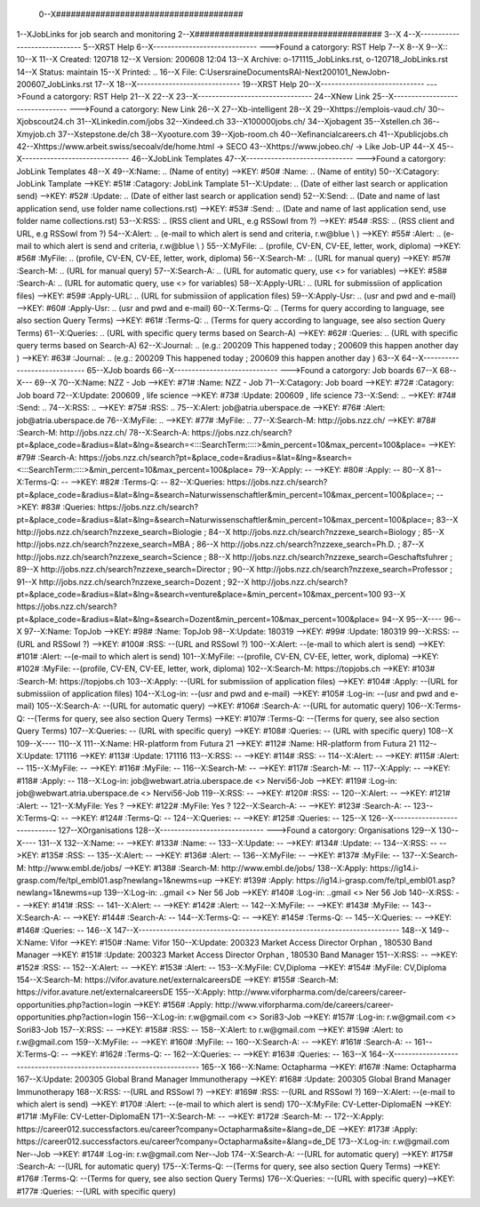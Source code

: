  0--X######################################
1--XJobLinks for job search and monitoring
2--X######################################
3--X
4--X-----------------------------
5--XRST Help
6--X-----------------------------
--->Found a catorgory: RST Help
7--X
8--X
9--X::
10--X
11--X Created: 120718
12--X Version: 200608 12:04 
13--X Archive: o-171115_JobLinks.rst, o-120718_JobLinks.rst
14--X  Status: maintain
15--X Printed: ..
16--X    File: C:\Users\raine\Documents\RAI-Next\200101_NewJob\n-200607_JobLinks.rst
17--X
18--X-----------------------------
19--XRST Help
20--X-----------------------------
--->Found a catorgory: RST Help
21--X
22--X
23--X--------------------------------
24--XNew Link
25--X--------------------------------
--->Found a catorgory: New Link
26--X
27--Xb-intelligent
28--X
29--Xhttps://emplois-vaud.ch/
30--Xjobscout24.ch
31--XLinkedin.com/jobs
32--Xindeed.ch
33--X100000jobs.ch/
34--Xjobagent
35--Xstellen.ch
36--Xmyjob.ch
37--Xstepstone.de/ch
38--Xyooture.com
39--Xjob-room.ch
40--Xefinancialcareers.ch
41--Xpublicjobs.ch
42--Xhttps://www.arbeit.swiss/secoalv/de/home.html -> SECO
43--Xhttps://www.jobeo.ch/ -> Like Job-UP
44--X
45--X------------------------------
46--XJobLink Templates
47--X------------------------------
--->Found a catorgory: JobLink Templates
48--X
49--X:Name:		.. (Name of entity)
-->KEY: #50# :Name:		.. (Name of entity)
50--X:Catagory:	JobLink Tamplate
-->KEY: #51# :Catagory:	JobLink Tamplate
51--X:Update:	.. (Date of either last search or application send)
-->KEY: #52# :Update:	.. (Date of either last search or application send)
52--X:Send:		.. (Date and name of last application send, use folder name collections.rst)
-->KEY: #53# :Send:		.. (Date and name of last application send, use folder name collections.rst)
53--X:RSS:		.. (RSS client and URL, e.g RSSowl from  ?)
-->KEY: #54# :RSS:		.. (RSS client and URL, e.g RSSowl from  ?)
54--X:Alert:		.. (e-mail to which alert is send and criteria, r.w@blue \\  )
-->KEY: #55# :Alert:		.. (e-mail to which alert is send and criteria, r.w@blue \\  )
55--X:MyFile:	.. (profile, CV-EN, CV-EE, letter, work, diploma)
-->KEY: #56# :MyFile:	.. (profile, CV-EN, CV-EE, letter, work, diploma)
56--X:Search-M:	.. (URL for manual query)
-->KEY: #57# :Search-M:	.. (URL for manual query)
57--X:Search-A:	.. (URL for automatic query, use <> for variables)
-->KEY: #58# :Search-A:	.. (URL for automatic query, use <> for variables)
58--X:Apply-URL:	.. (URL for submissiion of application files)
-->KEY: #59# :Apply-URL:	.. (URL for submissiion of application files)
59--X:Apply-Usr: .. (usr and pwd and e-mail)
-->KEY: #60# :Apply-Usr: .. (usr and pwd and e-mail)
60--X:Terms-Q:	.. (Terms for query according to language, see also section Query Terms)
-->KEY: #61# :Terms-Q:	.. (Terms for query according to language, see also section Query Terms)
61--X:Queries:	.. (URL with specific query terms based on Search-A)
-->KEY: #62# :Queries:	.. (URL with specific query terms based on Search-A)
62--X:Journal:   .. (e.g.: 200209 This happened today ; 200609 this happen another day )
-->KEY: #63# :Journal:   .. (e.g.: 200209 This happened today ; 200609 this happen another day )
63--X
64--X-----------------------------
65--XJob boards
66--X-----------------------------
--->Found a catorgory: Job boards
67--X
68--X---
69--X
70--X:Name:		NZZ - Job
-->KEY: #71# :Name:		NZZ - Job
71--X:Catagory:  Job board
-->KEY: #72# :Catagory:  Job board
72--X:Update:	200609 , life science
-->KEY: #73# :Update:	200609 , life science
73--X:Send:		..
-->KEY: #74# :Send:		..
74--X:RSS:		..
-->KEY: #75# :RSS:		..
75--X:Alert:		job@atria.uberspace.de
-->KEY: #76# :Alert:		job@atria.uberspace.de
76--X:MyFile:	..
-->KEY: #77# :MyFile:	..
77--X:Search-M:	http://jobs.nzz.ch/
-->KEY: #78# :Search-M:	http://jobs.nzz.ch/
78--X:Search-A:	https://jobs.nzz.ch/search?pt=&place_code=&radius=&lat=&lng=&search=<:::SearchTerm:::::>&min_percent=10&max_percent=100&place=
-->KEY: #79# :Search-A:	https://jobs.nzz.ch/search?pt=&place_code=&radius=&lat=&lng=&search=<:::SearchTerm:::::>&min_percent=10&max_percent=100&place=
79--X:Apply:		--
-->KEY: #80# :Apply:		--
80--X
81--X:Terms-Q:	--
-->KEY: #82# :Terms-Q:	--
82--X:Queries:	https://jobs.nzz.ch/search?pt=&place_code=&radius=&lat=&lng=&search=Naturwissenschaftler&min_percent=10&max_percent=100&place=; 
-->KEY: #83# :Queries:	https://jobs.nzz.ch/search?pt=&place_code=&radius=&lat=&lng=&search=Naturwissenschaftler&min_percent=10&max_percent=100&place=; 
83--X			http://jobs.nzz.ch/search?nzzexe_search=Biologie ;
84--X			http://jobs.nzz.ch/search?nzzexe_search=Biology ;
85--X			http://jobs.nzz.ch/search?nzzexe_search=MBA ;
86--X			http://jobs.nzz.ch/search?nzzexe_search=Ph.D. ; 
87--X			http://jobs.nzz.ch/search?nzzexe_search=Science ;
88--X			http://jobs.nzz.ch/search?nzzexe_search=Geschaftsfuhrer ;
89--X			http://jobs.nzz.ch/search?nzzexe_search=Director ;
90--X			http://jobs.nzz.ch/search?nzzexe_search=Professor ;
91--X			http://jobs.nzz.ch/search?nzzexe_search=Dozent ;
92--X			http://jobs.nzz.ch/search?pt=&place_code=&radius=&lat=&lng=&search=venture&place=&min_percent=10&max_percent=100
93--X			https://jobs.nzz.ch/search?pt=&place_code=&radius=&lat=&lng=&search=Dozent&min_percent=10&max_percent=100&place=
94--X
95--X----
96--X
97--X:Name:		TopJob
-->KEY: #98# :Name:		TopJob
98--X:Update:	180319
-->KEY: #99# :Update:	180319
99--X:RSS:		--(URL and RSSowl ?)
-->KEY: #100# :RSS:		--(URL and RSSowl ?)
100--X:Alert:		--(e-mail to which alert is send)
-->KEY: #101# :Alert:		--(e-mail to which alert is send)
101--X:MyFile:	--(profile, CV-EN, CV-EE, letter, work, diploma)
-->KEY: #102# :MyFile:	--(profile, CV-EN, CV-EE, letter, work, diploma)
102--X:Search-M:	https://topjobs.ch
-->KEY: #103# :Search-M:	https://topjobs.ch
103--X:Apply:		--(URL for submissiion of application files)
-->KEY: #104# :Apply:		--(URL for submissiion of application files)
104--X:Log-in:	--(usr and pwd and e-mail)
-->KEY: #105# :Log-in:	--(usr and pwd and e-mail)
105--X:Search-A:	--(URL for automatic query)
-->KEY: #106# :Search-A:	--(URL for automatic query)
106--X:Terms-Q:	--(Terms for query, see also section Query Terms)
-->KEY: #107# :Terms-Q:	--(Terms for query, see also section Query Terms)
107--X:Queries:	-- (URL with specific query)
-->KEY: #108# :Queries:	-- (URL with specific query)
108--X	
109--X----
110--X
111--X:Name:		HR-platform from Futura 21
-->KEY: #112# :Name:		HR-platform from Futura 21
112--X:Update:	171116 
-->KEY: #113# :Update:	171116 
113--X:RSS:		--
-->KEY: #114# :RSS:		--
114--X:Alert:		--
-->KEY: #115# :Alert:		--
115--X:MyFile:	--
-->KEY: #116# :MyFile:	--
116--X:Search-M:	--
-->KEY: #117# :Search-M:	--
117--X:Apply:		--
-->KEY: #118# :Apply:		--
118--X:Log-in:	job@webwart.atria.uberspace.de <> Nervi56-Job
-->KEY: #119# :Log-in:	job@webwart.atria.uberspace.de <> Nervi56-Job
119--X:RSS:		--
-->KEY: #120# :RSS:		--
120--X:Alert:		--
-->KEY: #121# :Alert:		--
121--X:MyFile:	Yes ?
-->KEY: #122# :MyFile:	Yes ?
122--X:Search-A:	--
-->KEY: #123# :Search-A:	--
123--X:Terms-Q:	--
-->KEY: #124# :Terms-Q:	--
124--X:Queries:	--
-->KEY: #125# :Queries:	--
125--X
126--X-----------------------------
127--XOrganisations
128--X-----------------------------
--->Found a catorgory: Organisations
129--X
130--X----
131--X
132--X:Name:		--
-->KEY: #133# :Name:		--
133--X:Update:	--
-->KEY: #134# :Update:	--
134--X:RSS:		--
-->KEY: #135# :RSS:		--
135--X:Alert:		--
-->KEY: #136# :Alert:		--
136--X:MyFile:	--
-->KEY: #137# :MyFile:	--
137--X:Search-M: 	http://www.embl.de/jobs/	
-->KEY: #138# :Search-M: 	http://www.embl.de/jobs/	
138--X:Apply: 	https://ig14.i-grasp.com/fe/tpl_embl01.asp?newlang=1&newms=up
-->KEY: #139# :Apply: 	https://ig14.i-grasp.com/fe/tpl_embl01.asp?newlang=1&newms=up
139--X:Log-in:	..gmail <> Ner 56 Job
-->KEY: #140# :Log-in:	..gmail <> Ner 56 Job
140--X:RSS:		--
-->KEY: #141# :RSS:		--
141--X:Alert:		--
-->KEY: #142# :Alert:		--
142--X:MyFile:	--
-->KEY: #143# :MyFile:	--
143--X:Search-A:	--
-->KEY: #144# :Search-A:	--
144--X:Terms-Q:	--
-->KEY: #145# :Terms-Q:	--
145--X:Queries:	--
-->KEY: #146# :Queries:	--
146--X
147--X-------------------------------------------------------------------------
148--X
149--X:Name:		Vifor
-->KEY: #150# :Name:		Vifor
150--X:Update:	200323 Market Access Director Orphan , 180530 Band Manager
-->KEY: #151# :Update:	200323 Market Access Director Orphan , 180530 Band Manager
151--X:RSS:		--
-->KEY: #152# :RSS:		--
152--X:Alert:		--
-->KEY: #153# :Alert:		--
153--X:MyFile:	CV,Diploma
-->KEY: #154# :MyFile:	CV,Diploma
154--X:Search-M: 	https://vifor.avature.net/externalcareersDE
-->KEY: #155# :Search-M: 	https://vifor.avature.net/externalcareersDE
155--X:Apply: 	http://www.viforpharma.com/de/careers/career-opportunities.php?action=login
-->KEY: #156# :Apply: 	http://www.viforpharma.com/de/careers/career-opportunities.php?action=login
156--X:Log-in:	r.w@gmail.com <> Sori83-Job
-->KEY: #157# :Log-in:	r.w@gmail.com <> Sori83-Job
157--X:RSS:		--
-->KEY: #158# :RSS:		--
158--X:Alert:		to r.w@gmail.com
-->KEY: #159# :Alert:		to r.w@gmail.com
159--X:MyFile:	--
-->KEY: #160# :MyFile:	--
160--X:Search-A:	--
-->KEY: #161# :Search-A:	--
161--X:Terms-Q:	--
-->KEY: #162# :Terms-Q:	--
162--X:Queries:	--
-->KEY: #163# :Queries:	--
163--X
164--X---------------------------------------------------------------------
165--X
166--X:Name:		Octapharma
-->KEY: #167# :Name:		Octapharma
167--X:Update:	200305 Global Brand Manager Immunotherapy 
-->KEY: #168# :Update:	200305 Global Brand Manager Immunotherapy 
168--X:RSS:		--(URL and RSSowl ?)
-->KEY: #169# :RSS:		--(URL and RSSowl ?)
169--X:Alert:		--(e-mail to which alert is send)
-->KEY: #170# :Alert:		--(e-mail to which alert is send)
170--X:MyFile:	CV-Letter-DiplomaEN 
-->KEY: #171# :MyFile:	CV-Letter-DiplomaEN 
171--X:Search-M:	--
-->KEY: #172# :Search-M:	--
172--X:Apply:		https://career012.successfactors.eu/career?company=Octapharma&site=&lang=de_DE
-->KEY: #173# :Apply:		https://career012.successfactors.eu/career?company=Octapharma&site=&lang=de_DE
173--X:Log-in:	r.w@gmail.com Ner--Job
-->KEY: #174# :Log-in:	r.w@gmail.com Ner--Job
174--X:Search-A:	--(URL for automatic query)
-->KEY: #175# :Search-A:	--(URL for automatic query)
175--X:Terms-Q:	--(Terms for query, see also section Query Terms)
-->KEY: #176# :Terms-Q:	--(Terms for query, see also section Query Terms)
176--X:Queries:	--(URL with specific query)-->KEY: #177# :Queries:	--(URL with specific query)